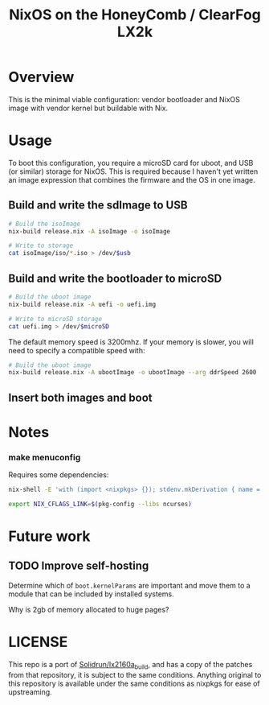 #+TITLE: NixOS on the HoneyComb / ClearFog LX2k

* Overview

This is the minimal viable configuration: vendor bootloader and NixOS
image with vendor kernel but buildable with Nix.

* Usage

To boot this configuration, you require a microSD card for uboot, and
USB (or similar) storage for NixOS. This is required because I haven't
yet written an image expression that combines the firmware and the OS
in one image.

** Build and write the sdImage to USB

#+BEGIN_SRC sh
  # Build the isoImage
  nix-build release.nix -A isoImage -o isoImage

  # Write to storage
  cat isoImage/iso/*.iso > /dev/$usb
#+END_SRC

** Build and write the bootloader to microSD

#+BEGIN_SRC sh
  # Build the uboot image
  nix-build release.nix -A uefi -o uefi.img

  # Write to microSD storage
  cat uefi.img > /dev/$microSD
#+END_SRC

The default memory speed is 3200mhz. If your memory is slower, you
will need to specify a compatible speed with:
#+BEGIN_SRC sh
  # Build the uboot image
  nix-build release.nix -A ubootImage -o ubootImage --arg ddrSpeed 2600
#+END_SRC
** Insert both images and boot

* Notes

*** make menuconfig

Requires some dependencies:

#+BEGIN_SRC sh
  nix-shell -E 'with (import <nixpkgs> {}); stdenv.mkDerivation { name = "fake"; nativeBuildInputs = [ ncurses pkgconfig bison flex ]; }'

  export NIX_CFLAGS_LINK=$(pkg-config --libs ncurses)
#+END_SRC

* Future work

** TODO Improve self-hosting

Determine which of =boot.kernelParams= are important and move them to
a module that can be included by installed systems.

Why is 2gb of memory allocated to huge pages?

* LICENSE

This repo is a port of [[https://github.com/SolidRun/lx2160a_build][Solidrun/lx2160a_build]], and has a copy of the
patches from that repository, it is subject to the same
conditions. Anything original to this repository is available under
the same conditions as nixpkgs for ease of upstreaming.
